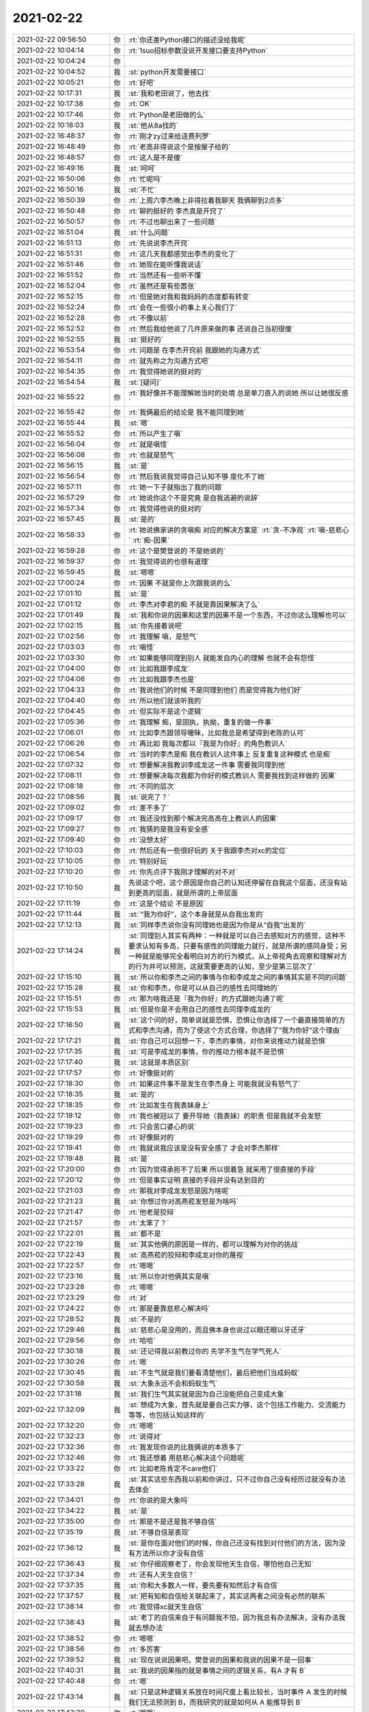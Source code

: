 2021-02-22
-------------

.. list-table::
   :widths: 25, 1, 60

   * - 2021-02-22 09:56:50
     - 你
     - :rt:`你还差Python接口的描述没给我呢`
   * - 2021-02-22 10:04:14
     - 你
     - :rt:`1suo招标参数没说开发接口要支持Python`
   * - 2021-02-22 10:04:24
     - 你
     - .. image:: /images/377923.jpg
          :width: 100px
   * - 2021-02-22 10:04:52
     - 我
     - :st:`python开发需要接口`
   * - 2021-02-22 10:05:21
     - 你
     - :rt:`好吧`
   * - 2021-02-22 10:17:31
     - 我
     - :st:`我和老田说了，他去找`
   * - 2021-02-22 10:17:38
     - 你
     - :rt:`OK`
   * - 2021-02-22 10:17:46
     - 你
     - :rt:`Python是老田做的么`
   * - 2021-02-22 10:18:03
     - 我
     - :st:`他从8a找的`
   * - 2021-02-22 16:48:37
     - 你
     - :rt:`刚才zy过来给送费列罗`
   * - 2021-02-22 16:48:49
     - 你
     - :rt:`老高非得说这个是按屋子给的`
   * - 2021-02-22 16:48:57
     - 你
     - :rt:`这人是不是傻`
   * - 2021-02-22 16:49:16
     - 我
     - :st:`呵呵`
   * - 2021-02-22 16:50:06
     - 你
     - :rt:`忙呢吗`
   * - 2021-02-22 16:50:16
     - 我
     - :st:`不忙`
   * - 2021-02-22 16:50:39
     - 你
     - :rt:`上周六李杰晚上非得拉着我聊天 我俩聊到2点多`
   * - 2021-02-22 16:50:48
     - 你
     - :rt:`聊的挺好的 李杰真是开窍了`
   * - 2021-02-22 16:50:57
     - 你
     - :rt:`不过也聊出来了一些问题`
   * - 2021-02-22 16:51:04
     - 我
     - :st:`什么问题`
   * - 2021-02-22 16:51:13
     - 你
     - :rt:`先说说李杰开窍`
   * - 2021-02-22 16:51:31
     - 你
     - :rt:`这几天我都感觉出李杰的变化了`
   * - 2021-02-22 16:51:46
     - 你
     - :rt:`她现在能听懂我说话`
   * - 2021-02-22 16:51:52
     - 你
     - :rt:`当然还有一些听不懂`
   * - 2021-02-22 16:52:04
     - 你
     - :rt:`虽然还是有些嚣张`
   * - 2021-02-22 16:52:15
     - 你
     - :rt:`但是她对我和我妈妈的态度都有转变`
   * - 2021-02-22 16:52:24
     - 你
     - :rt:`会在一些很小的事上关心我们了`
   * - 2021-02-22 16:52:28
     - 你
     - :rt:`不像以前`
   * - 2021-02-22 16:52:52
     - 你
     - :rt:`然后我给他说了几件原来做的事 还说自己当初很傻`
   * - 2021-02-22 16:52:55
     - 我
     - :st:`挺好的`
   * - 2021-02-22 16:53:54
     - 你
     - :rt:`问题是 在李杰开窍前 我跟她的沟通方式`
   * - 2021-02-22 16:54:11
     - 你
     - :rt:`就先称之为沟通方式吧`
   * - 2021-02-22 16:54:35
     - 你
     - :rt:`我觉得她说的挺对的`
   * - 2021-02-22 16:54:54
     - 我
     - :st:`[疑问]`
   * - 2021-02-22 16:55:22
     - 你
     - :rt:`我好像并不能理解她当时的处境 总是单刀直入的说她 所以让她很反感`
   * - 2021-02-22 16:55:42
     - 你
     - :rt:`我俩最后的结论是 我不能同理到她`
   * - 2021-02-22 16:55:44
     - 我
     - :st:`嗯`
   * - 2021-02-22 16:55:52
     - 你
     - :rt:`所以产生了嗔`
   * - 2021-02-22 16:56:04
     - 你
     - :rt:`就是嗔怪`
   * - 2021-02-22 16:56:08
     - 你
     - :rt:`也就是怒气`
   * - 2021-02-22 16:56:15
     - 我
     - :st:`是`
   * - 2021-02-22 16:56:54
     - 你
     - :rt:`然后我说我觉得自己认知不够 度化不了她`
   * - 2021-02-22 16:57:11
     - 你
     - :rt:`她一下子就指出了我的问题`
   * - 2021-02-22 16:57:29
     - 你
     - :rt:`她说你这个不是究竟 是自我逃避的说辞`
   * - 2021-02-22 16:57:34
     - 你
     - :rt:`我觉得他说的挺对的`
   * - 2021-02-22 16:57:45
     - 我
     - :st:`是的`
   * - 2021-02-22 16:58:33
     - 你
     - :rt:`她说佛家讲的贪嗔痴 对应的解决方案是`
       :rt:`贪-不净观`
       :rt:`嗔-慈悲心`
       :rt:`痴-因果`
   * - 2021-02-22 16:59:28
     - 你
     - :rt:`这个是樊登说的 不是她说的`
   * - 2021-02-22 16:59:37
     - 你
     - :rt:`我觉得说的也很有道理`
   * - 2021-02-22 16:59:45
     - 我
     - :st:`嗯嗯`
   * - 2021-02-22 17:00:24
     - 你
     - :rt:`因果 不就是你上次跟我说的么`
   * - 2021-02-22 17:01:10
     - 我
     - :st:`是`
   * - 2021-02-22 17:01:12
     - 你
     - :rt:`李杰对李君的痴 不就是靠因果解决了么`
   * - 2021-02-22 17:01:49
     - 我
     - :st:`我和你说的因果和这里的因果不是一个东西，不过你这么理解也可以`
   * - 2021-02-22 17:02:15
     - 我
     - :st:`你先接着说吧`
   * - 2021-02-22 17:02:56
     - 你
     - :rt:`我理解 嗔，是怒气`
   * - 2021-02-22 17:03:03
     - 你
     - :rt:`嗔怪`
   * - 2021-02-22 17:03:30
     - 你
     - :rt:`如果能够同理到别人 就能发自内心的理解 也就不会有怨怪`
   * - 2021-02-22 17:04:00
     - 你
     - :rt:`比如我跟李成龙`
   * - 2021-02-22 17:04:06
     - 你
     - :rt:`比如我跟李杰也是`
   * - 2021-02-22 17:04:33
     - 你
     - :rt:`我说他们的时候 不是同理到他们 而是觉得我为他们好`
   * - 2021-02-22 17:04:40
     - 你
     - :rt:`所以他们就该听我的`
   * - 2021-02-22 17:04:45
     - 你
     - :rt:`但实际不是这个逻辑`
   * - 2021-02-22 17:05:36
     - 你
     - :rt:`我理解 痴，是固执，执拗，重复的做一件事`
   * - 2021-02-22 17:06:01
     - 你
     - :rt:`比如李杰跟领导暧昧，比如我总是希望得到老陈的认可`
   * - 2021-02-22 17:06:26
     - 你
     - :rt:`再比如 我每次都以『我是为你好』的角色教训人`
   * - 2021-02-22 17:06:54
     - 你
     - :rt:`当时的李杰是痴  我在教训人这件事上 反复重复这种模式 也是痴`
   * - 2021-02-22 17:07:32
     - 你
     - :rt:`想要解决我教训李成龙这一件事 需要我同理到他`
   * - 2021-02-22 17:08:11
     - 你
     - :rt:`想要解决每次我都为你好的模式教训人 需要我找到这样做的 因果`
   * - 2021-02-22 17:08:18
     - 你
     - :rt:`不同的层次`
   * - 2021-02-22 17:08:56
     - 我
     - :st:`说完了？`
   * - 2021-02-22 17:09:02
     - 你
     - :rt:`差不多了`
   * - 2021-02-22 17:09:17
     - 你
     - :rt:`我还没找到那个解决完高高在上教训人的因果`
   * - 2021-02-22 17:09:27
     - 你
     - :rt:`我猜的是我没有安全感`
   * - 2021-02-22 17:09:40
     - 你
     - :rt:`没想太好`
   * - 2021-02-22 17:10:03
     - 你
     - :rt:`然后还有一些很好玩的 关于我跟李杰对xc的定位`
   * - 2021-02-22 17:10:05
     - 你
     - :rt:`特别好玩`
   * - 2021-02-22 17:10:20
     - 你
     - :rt:`你先点评下我刚才理解的对不对`
   * - 2021-02-22 17:10:50
     - 我
     - 先说这个吧，这个原因是你自己的认知还停留在自我这个层面，还没有站到更高的层面，就是所谓的上帝层面
   * - 2021-02-22 17:11:19
     - 你
     - :rt:`这是个结论 不是原因`
   * - 2021-02-22 17:11:44
     - 我
     - :st:`“我为你好”，这个本身就是从自我出发的`
   * - 2021-02-22 17:12:13
     - 我
     - :st:`同样李杰说你没有同理她也是因为你是从“自我”出发的`
   * - 2021-02-22 17:14:24
     - 我
     - :st:`同理别人其实有两种：一种就是可以自己去感知对方的感觉，这种不要求认知有多高，只要有感性的同理能力就行，就是所谓的感同身受；另一种就是能够完全看明白对方的行为模式，从上帝视角去观察和理解对方的行为并可以预测，这就需要更高的认知，至少是第三层次了`
   * - 2021-02-22 17:15:10
     - 我
     - :st:`所以你和李杰之间的事情与你和李成龙之间的事情其实是不同的问题`
   * - 2021-02-22 17:15:28
     - 我
     - :st:`你和李杰，你是可以从自己的感性去同理她的`
   * - 2021-02-22 17:15:51
     - 你
     - :rt:`那为啥我还是『我为你好』的方式跟她沟通了呢`
   * - 2021-02-22 17:15:53
     - 我
     - :st:`但是你是不会用自己的感性去同理李成龙的`
   * - 2021-02-22 17:16:50
     - 我
     - :st:`这个问的好，简单说就是恐惧，恐惧让你选择了一个最直接简单的方式和李杰沟通，而为了使这个方式合理，你选择了“我为你好”这个理由`
   * - 2021-02-22 17:17:21
     - 我
     - :st:`你自己可以回想一下，李杰的事情，对你来说推动力就是恐惧`
   * - 2021-02-22 17:17:35
     - 我
     - :st:`可是李成龙的事情，你的推动力根本就不是恐惧`
   * - 2021-02-22 17:17:40
     - 我
     - :st:`这就是本质区别`
   * - 2021-02-22 17:17:57
     - 你
     - :rt:`好像挺对的`
   * - 2021-02-22 17:18:30
     - 你
     - :rt:`如果这件事不是发生在李杰身上 可能我就没有怒气了`
   * - 2021-02-22 17:18:35
     - 我
     - :st:`是的`
   * - 2021-02-22 17:18:35
     - 你
     - :rt:`比如发生在我表妹身上`
   * - 2021-02-22 17:19:12
     - 你
     - :rt:`我也被冠以了 要开导她（我表妹）的职责 但是我就不会发怒`
   * - 2021-02-22 17:19:23
     - 你
     - :rt:`只会苦口婆心的说`
   * - 2021-02-22 17:19:29
     - 你
     - :rt:`好像挺对的`
   * - 2021-02-22 17:19:41
     - 你
     - :rt:`我就说我应该是没有安全感了 才会对李杰那样`
   * - 2021-02-22 17:19:48
     - 我
     - :st:`是`
   * - 2021-02-22 17:20:00
     - 你
     - :rt:`因为觉得承担不了后果 所以很着急 就采用了很直接的手段`
   * - 2021-02-22 17:20:12
     - 你
     - :rt:`但是事实证明 直接的手段并没有达到目的`
   * - 2021-02-22 17:21:03
     - 你
     - :rt:`那我对李成龙发怒是因为啥呢`
   * - 2021-02-22 17:21:23
     - 我
     - :st:`你想过你对高燕菘发怒是为啥吗`
   * - 2021-02-22 17:21:47
     - 你
     - :rt:`他老是狡辩`
   * - 2021-02-22 17:21:57
     - 你
     - :rt:`太笨了？`
   * - 2021-02-22 17:22:01
     - 我
     - :st:`都不是`
   * - 2021-02-22 17:22:19
     - 我
     - :st:`其实他俩的原因是一样的，都可以理解为对你的挑战`
   * - 2021-02-22 17:22:43
     - 我
     - :st:`高燕菘的狡辩和李成龙对你的蔑视`
   * - 2021-02-22 17:22:57
     - 你
     - :rt:`嗯嗯`
   * - 2021-02-22 17:23:16
     - 我
     - :st:`所以你对他俩其实是嗔`
   * - 2021-02-22 17:23:28
     - 你
     - :rt:`嗯嗯`
   * - 2021-02-22 17:23:29
     - 你
     - :rt:`对`
   * - 2021-02-22 17:24:22
     - 你
     - :rt:`那是要靠慈悲心解决吗`
   * - 2021-02-22 17:28:52
     - 我
     - :st:`不是的`
   * - 2021-02-22 17:29:46
     - 我
     - :st:`慈悲心是没用的，而且佛本身也说过以眼还眼以牙还牙`
   * - 2021-02-22 17:29:56
     - 你
     - :rt:`哈哈`
   * - 2021-02-22 17:30:18
     - 我
     - :st:`还记得我以前教过你的 先学不生气在学气死人`
   * - 2021-02-22 17:30:26
     - 你
     - :rt:`嗯`
   * - 2021-02-22 17:30:45
     - 我
     - :st:`不生气就是我们要看清楚他们，最后把他们当成蚂蚁`
   * - 2021-02-22 17:30:58
     - 我
     - :st:`大象永远不会和蚂蚁生气`
   * - 2021-02-22 17:31:18
     - 我
     - :st:`我们生气其实就是因为自己没能把自己变成大象`
   * - 2021-02-22 17:32:09
     - 我
     - :st:`想成为大象，首先就是要自己实力够，这个包括工作能力、交流能力等等，也包括认知这样的`
   * - 2021-02-22 17:32:20
     - 你
     - :rt:`嗯嗯`
   * - 2021-02-22 17:32:23
     - 你
     - :rt:`说得对`
   * - 2021-02-22 17:32:36
     - 你
     - :rt:`我发现你说的比我俩说的本质多了`
   * - 2021-02-22 17:32:46
     - 你
     - :rt:`我还想着 用慈悲心解决这个问题呢`
   * - 2021-02-22 17:33:22
     - 你
     - :rt:`比如老陈肯定不care他们`
   * - 2021-02-22 17:33:28
     - 我
     - :st:`其实这些东西我以前和你讲过，只不过你自己没有经历过就没有办法去体会`
   * - 2021-02-22 17:34:01
     - 你
     - :rt:`你说的是大象吗`
   * - 2021-02-22 17:34:22
     - 我
     - :st:`是`
   * - 2021-02-22 17:35:00
     - 你
     - :rt:`那是不是还是我不够自信`
   * - 2021-02-22 17:35:19
     - 我
     - :st:`不够自信是表现`
   * - 2021-02-22 17:36:12
     - 我
     - :st:`是你在面对他们的时候，你自己还没有找到对付他们的方法，因为没有方法所以你才没有自信`
   * - 2021-02-22 17:36:43
     - 我
     - :st:`你仔细观察老丁，你会发现他天生自信，哪怕他自己无知`
   * - 2021-02-22 17:37:34
     - 你
     - :rt:`还有人天生自信？`
   * - 2021-02-22 17:37:35
     - 我
     - :st:`你和大多数人一样，要先要有知然后才有自信`
   * - 2021-02-22 17:37:57
     - 我
     - :st:`把有知和自信给关联起来了，其实这两者之间没有必然的联系`
   * - 2021-02-22 17:38:14
     - 你
     - :rt:`我觉得xc就天生自信`
   * - 2021-02-22 17:38:43
     - 我
     - :st:`老丁的自信来自于有问题我不怕，因为我总有办法解决，没有办法我就去想办法`
   * - 2021-02-22 17:38:52
     - 你
     - :rt:`嗯嗯`
   * - 2021-02-22 17:38:56
     - 你
     - :rt:`多厉害`
   * - 2021-02-22 17:39:52
     - 我
     - :st:`现在说说因果吧。樊登说的因果和我说的因果不是一回事`
   * - 2021-02-22 17:40:31
     - 我
     - :st:`我说的因果指的就是事情之间的逻辑关系，有A 才有 B`
   * - 2021-02-22 17:40:48
     - 你
     - :rt:`嗯`
   * - 2021-02-22 17:43:14
     - 我
     - :st:`只是这种逻辑关系放在时间尺度上看比较长，当时事件 A 发生的时候我们无法预测到 B，而我研究的就是如何从 A 能推导到 B`
   * - 2021-02-22 17:43:30
     - 你
     - :rt:`哦哦`
   * - 2021-02-22 17:43:34
     - 我
     - :st:`这种能力看起来就好像是能预测`
   * - 2021-02-22 17:44:34
     - 我
     - :st:`其实正好相反，看明白了因果就会发现人的无能为力，因为等你看到果的时候，因早就过了`
   * - 2021-02-22 18:01:59
     - 你
     - :rt:`这李成龙主动报名写专利 和 论文`
   * - 2021-02-22 18:02:13
     - 我
     - :st:`典型的投机嘛`
   * - 2021-02-22 18:02:26
     - 我
     - :st:`以为这个容易混`
   * - 2021-02-22 18:02:30
     - 你
     - :rt:`是`
   * - 2021-02-22 18:02:33
     - 你
     - :rt:`说都是套路`